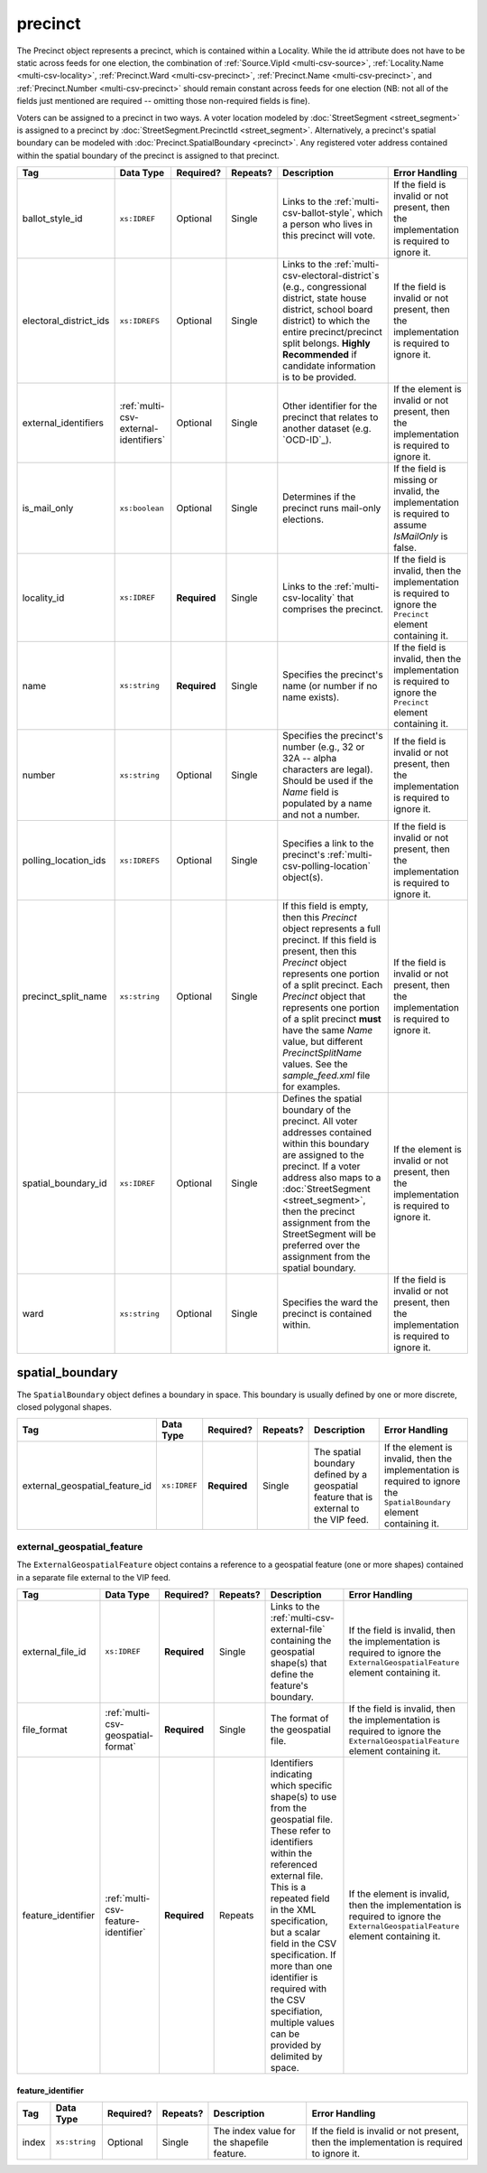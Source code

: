 .. This file is auto-generated.  Do not edit it by hand!

.. _multi-csv-precinct:

precinct
========

The Precinct object represents a precinct, which is contained within a Locality. While the id
attribute does not have to be static across feeds for one election, the combination of
:ref:`Source.VipId <multi-csv-source>`, :ref:`Locality.Name <multi-csv-locality>`, :ref:`Precinct.Ward <multi-csv-precinct>`,
:ref:`Precinct.Name <multi-csv-precinct>`, and :ref:`Precinct.Number <multi-csv-precinct>` should remain constant across
feeds for one election (NB: not all of the fields just mentioned are required -- omitting those
non-required fields is fine).

Voters can be assigned to a precinct in two ways. A voter location modeled by :doc:`StreetSegment <street_segment>`
is assigned to a precinct by :doc:`StreetSegment.PrecinctId <street_segment>`.
Alternatively, a precinct's spatial boundary can be modeled with :doc:`Precinct.SpatialBoundary  <precinct>`.
Any registered voter address contained within the spatial boundary of the precinct
is assigned to that precinct.

+------------------------+---------------------------------------+--------------+--------------+------------------------------------------+------------------------------------------+
| Tag                    | Data Type                             | Required?    | Repeats?     | Description                              | Error Handling                           |
+========================+=======================================+==============+==============+==========================================+==========================================+
| ballot_style_id        | ``xs:IDREF``                          | Optional     | Single       | Links to the                             | If the field is invalid or not present,  |
|                        |                                       |              |              | :ref:`multi-csv-ballot-style`, which a   | then the implementation is required to   |
|                        |                                       |              |              | person who lives in this precinct will   | ignore it.                               |
|                        |                                       |              |              | vote.                                    |                                          |
+------------------------+---------------------------------------+--------------+--------------+------------------------------------------+------------------------------------------+
| electoral_district_ids | ``xs:IDREFS``                         | Optional     | Single       | Links to the                             | If the field is invalid or not present,  |
|                        |                                       |              |              | :ref:`multi-csv-electoral-district`s     | then the implementation is required to   |
|                        |                                       |              |              | (e.g., congressional district, state     | ignore it.                               |
|                        |                                       |              |              | house district, school board district)   |                                          |
|                        |                                       |              |              | to which the entire precinct/precinct    |                                          |
|                        |                                       |              |              | split belongs. **Highly Recommended** if |                                          |
|                        |                                       |              |              | candidate information is to be provided. |                                          |
+------------------------+---------------------------------------+--------------+--------------+------------------------------------------+------------------------------------------+
| external_identifiers   | :ref:`multi-csv-external-identifiers` | Optional     | Single       | Other identifier for the precinct that   | If the element is invalid or not         |
|                        |                                       |              |              | relates to another dataset (e.g.         | present, then the implementation is      |
|                        |                                       |              |              | `OCD-ID`_).                              | required to ignore it.                   |
+------------------------+---------------------------------------+--------------+--------------+------------------------------------------+------------------------------------------+
| is_mail_only           | ``xs:boolean``                        | Optional     | Single       | Determines if the precinct runs          | If the field is missing or invalid, the  |
|                        |                                       |              |              | mail-only elections.                     | implementation is required to assume     |
|                        |                                       |              |              |                                          | `IsMailOnly` is false.                   |
+------------------------+---------------------------------------+--------------+--------------+------------------------------------------+------------------------------------------+
| locality_id            | ``xs:IDREF``                          | **Required** | Single       | Links to the :ref:`multi-csv-locality`   | If the field is invalid, then the        |
|                        |                                       |              |              | that comprises the precinct.             | implementation is required to ignore the |
|                        |                                       |              |              |                                          | ``Precinct`` element containing it.      |
+------------------------+---------------------------------------+--------------+--------------+------------------------------------------+------------------------------------------+
| name                   | ``xs:string``                         | **Required** | Single       | Specifies the precinct's name (or number | If the field is invalid, then the        |
|                        |                                       |              |              | if no name exists).                      | implementation is required to ignore the |
|                        |                                       |              |              |                                          | ``Precinct`` element containing it.      |
+------------------------+---------------------------------------+--------------+--------------+------------------------------------------+------------------------------------------+
| number                 | ``xs:string``                         | Optional     | Single       | Specifies the precinct's number (e.g.,   | If the field is invalid or not present,  |
|                        |                                       |              |              | 32 or 32A -- alpha characters are        | then the implementation is required to   |
|                        |                                       |              |              | legal). Should be used if the `Name`     | ignore it.                               |
|                        |                                       |              |              | field is populated by a name and not a   |                                          |
|                        |                                       |              |              | number.                                  |                                          |
+------------------------+---------------------------------------+--------------+--------------+------------------------------------------+------------------------------------------+
| polling_location_ids   | ``xs:IDREFS``                         | Optional     | Single       | Specifies a link to the precinct's       | If the field is invalid or not present,  |
|                        |                                       |              |              | :ref:`multi-csv-polling-location`        | then the implementation is required to   |
|                        |                                       |              |              | object(s).                               | ignore it.                               |
+------------------------+---------------------------------------+--------------+--------------+------------------------------------------+------------------------------------------+
| precinct_split_name    | ``xs:string``                         | Optional     | Single       | If this field is empty, then this        | If the field is invalid or not present,  |
|                        |                                       |              |              | `Precinct` object represents a full      | then the implementation is required to   |
|                        |                                       |              |              | precinct. If this field is present, then | ignore it.                               |
|                        |                                       |              |              | this `Precinct` object represents one    |                                          |
|                        |                                       |              |              | portion of a split precinct. Each        |                                          |
|                        |                                       |              |              | `Precinct` object that represents one    |                                          |
|                        |                                       |              |              | portion of a split precinct **must**     |                                          |
|                        |                                       |              |              | have the same `Name` value, but          |                                          |
|                        |                                       |              |              | different `PrecinctSplitName` values.    |                                          |
|                        |                                       |              |              | See the `sample_feed.xml` file for       |                                          |
|                        |                                       |              |              | examples.                                |                                          |
+------------------------+---------------------------------------+--------------+--------------+------------------------------------------+------------------------------------------+
| spatial_boundary_id    | ``xs:IDREF``                          | Optional     | Single       | Defines the spatial boundary of the      | If the element is invalid or not         |
|                        |                                       |              |              | precinct. All voter addresses contained  | present, then the implementation is      |
|                        |                                       |              |              | within this boundary are assigned to the | required to ignore it.                   |
|                        |                                       |              |              | precinct. If a voter address also maps   |                                          |
|                        |                                       |              |              | to a :doc:`StreetSegment                 |                                          |
|                        |                                       |              |              | <street_segment>`, then the precinct     |                                          |
|                        |                                       |              |              | assignment from the StreetSegment will   |                                          |
|                        |                                       |              |              | be preferred over the assignment from    |                                          |
|                        |                                       |              |              | the spatial boundary.                    |                                          |
+------------------------+---------------------------------------+--------------+--------------+------------------------------------------+------------------------------------------+
| ward                   | ``xs:string``                         | Optional     | Single       | Specifies the ward the precinct is       | If the field is invalid or not present,  |
|                        |                                       |              |              | contained within.                        | then the implementation is required to   |
|                        |                                       |              |              |                                          | ignore it.                               |
+------------------------+---------------------------------------+--------------+--------------+------------------------------------------+------------------------------------------+

.. code-block:: csv-table
   :linenos:


    id,ballot_style_id,electoral_district_ids,external_identifier_type,external_identifier_othertype,external_identifier_value,is_mail_only,locality_id,name,number,polling_location_ids,precinct_split_name,spatial_boundary_id,ward
    pre90111,bs00010,ed001,ocd-id,,ocd-division/country:us,false,loc001,203 - GEORGETOWN,0203,poll001 poll002,split13,sb1,,5
    pre90112,bs00011,ed002,fips,,42,false,loc001,203 - GEORGETOWN,0203,poll003,split26,,6
    pre90113,bs00010,ed003,,,,false,loc002,203 - GEORGETOWN,0203,poll004,split54,sb1,7


.. _multi-csv-spatial-boundary:

spatial_boundary
----------------

The ``SpatialBoundary`` object defines a boundary in space. This boundary is usually defined by one or more discrete, closed polygonal shapes.

+--------------------------------+--------------+--------------+--------------+------------------------------------------+------------------------------------------+
| Tag                            | Data Type    | Required?    | Repeats?     | Description                              | Error Handling                           |
+================================+==============+==============+==============+==========================================+==========================================+
| external_geospatial_feature_id | ``xs:IDREF`` | **Required** | Single       | The spatial boundary defined by a        | If the element is invalid, then the      |
|                                |              |              |              | geospatial feature that is external to   | implementation is required to ignore the |
|                                |              |              |              | the VIP feed.                            | ``SpatialBoundary`` element containing   |
|                                |              |              |              |                                          | it.                                      |
+--------------------------------+--------------+--------------+--------------+------------------------------------------+------------------------------------------+

.. code-block:: csv-table
   :linenos:

    id,external_geospatial_feature_id
    sb1,egf1


.. _multi-csv-external-geospatial-feature:

external_geospatial_feature
~~~~~~~~~~~~~~~~~~~~~~~~~~~

The ``ExternalGeospatialFeature`` object contains a reference to a geospatial feature (one or more shapes) contained in a separate file external to the VIP feed.

+--------------------+-------------------------------------+--------------+--------------+------------------------------------------+------------------------------------------+
| Tag                | Data Type                           | Required?    | Repeats?     | Description                              | Error Handling                           |
+====================+=====================================+==============+==============+==========================================+==========================================+
| external_file_id   | ``xs:IDREF``                        | **Required** | Single       | Links to the                             | If the field is invalid, then the        |
|                    |                                     |              |              | :ref:`multi-csv-external-file`           | implementation is required to ignore the |
|                    |                                     |              |              | containing the geospatial shape(s) that  | ``ExternalGeospatialFeature`` element    |
|                    |                                     |              |              | define the feature's boundary.           | containing it.                           |
+--------------------+-------------------------------------+--------------+--------------+------------------------------------------+------------------------------------------+
| file_format        | :ref:`multi-csv-geospatial-format`  | **Required** | Single       | The format of the geospatial file.       | If the field is invalid, then the        |
|                    |                                     |              |              |                                          | implementation is required to ignore the |
|                    |                                     |              |              |                                          | ``ExternalGeospatialFeature`` element    |
|                    |                                     |              |              |                                          | containing it.                           |
+--------------------+-------------------------------------+--------------+--------------+------------------------------------------+------------------------------------------+
| feature_identifier | :ref:`multi-csv-feature-identifier` | **Required** | Repeats      | Identifiers indicating which specific    | If the element is invalid, then the      |
|                    |                                     |              |              | shape(s) to use from the geospatial      | implementation is required to ignore the |
|                    |                                     |              |              | file. These refer to identifiers within  | ``ExternalGeospatialFeature`` element    |
|                    |                                     |              |              | the referenced external file. This is a  | containing it.                           |
|                    |                                     |              |              | repeated field in the XML specification, |                                          |
|                    |                                     |              |              | but a scalar field in the CSV            |                                          |
|                    |                                     |              |              | specification. If more than one          |                                          |
|                    |                                     |              |              | identifier is required with the CSV      |                                          |
|                    |                                     |              |              | specifiation, multiple values can be     |                                          |
|                    |                                     |              |              | provided by delimited by space.          |                                          |
+--------------------+-------------------------------------+--------------+--------------+------------------------------------------+------------------------------------------+

.. code-block:: csv-table
   :linenos:

    id,external_file_id,file_format,shape_identifiers
    egf1,ef1,shp,0 7 9


.. _multi-csv-feature-identifier:

feature_identifier
^^^^^^^^^^^^^^^^^^

+--------------+---------------+--------------+--------------+------------------------------------------+------------------------------------------+
| Tag          | Data Type     | Required?    | Repeats?     | Description                              | Error Handling                           |
+==============+===============+==============+==============+==========================================+==========================================+
| index        | ``xs:string`` | Optional     | Single       | The index value for the shapefile        | If the field is invalid or not present,  |
|              |               |              |              | feature.                                 | then the implementation is required to   |
|              |               |              |              |                                          | ignore it.                               |
+--------------+---------------+--------------+--------------+------------------------------------------+------------------------------------------+
